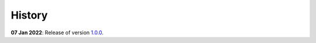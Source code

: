 History
=======

**07 Jan 2022**: Release of version `1.0.0 <https://github.com/NKI-AI/direct/releases/tag/v1.0.0>`_.
